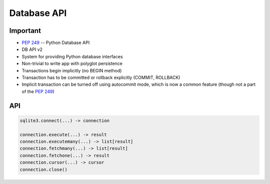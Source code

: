 Database API
============

Important
---------
* :pep:`249` -- Python Database API
* DB API v2
* System for providing Python database interfaces
* Non-trivial to write app with polyglot persistence
* Transactions begin implicitly (no BEGIN method)
* Transaction has to be committed or rollback explicitly (COMMIT, ROLLBACK)
* Implicit transaction can be turned off using autocommit mode, which is now a common feature (though not a part of the :pep:`249`)


API
---
.. code-block:: python

    sqlite3.connect(...) -> connection

    connection.execute(...) -> result
    connection.executemany(...) -> list[result]
    connection.fetchmany(...) -> list[result]
    connection.fetchone(...) -> result
    connection.cursor(...) -> cursor
    connection.close()
